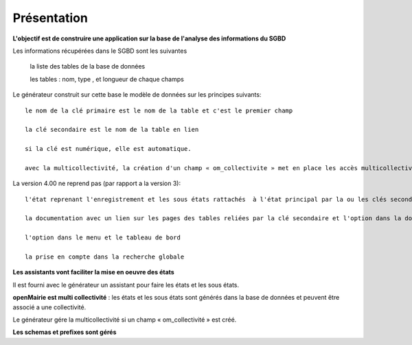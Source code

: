 .. _presentation_generateur:

############
Présentation
############



**L'objectif est de construire une application sur la base de l'analyse des informations  du SGBD**


Les informations récupérées dans le SGBD sont les suivantes

 		la liste des tables de la base de données

 		les tables : nom, type , et longueur de chaque champs


Le générateur construit sur cette base le modèle de données sur les principes suivants: ::

     le nom de la clé primaire est le nom de la table et c'est le premier champ 
    
     la clé secondaire est le nom de la table en lien 
    
     si la clé est numérique, elle est automatique. 
    
     avec la multicollectivité, la création d'un champ « om_collectivite » met en place les accès multicollectivités d'openMairie 4

La version 4.00 ne reprend pas (par rapport a la version 3): :: 

     l'état reprenant l'enregistrement et les sous états rattachés  à l'état principal par la ou les clés secondaires
    
     la documentation avec un lien sur les pages des tables reliées par la clé secondaire et l'option dans la documentation globale
    
     l'option dans le menu et le tableau de bord  
    
     la prise en compte dans la recherche globale


**Les assistants vont faciliter la mise en oeuvre des états**


Il est fourni avec le générateur un assistant pour faire les états et les sous états.



**openMairie est multi collectivité** : les états et les sous états sont générés dans la base de données et peuvent être associé a une collectivité.

Le générateur gére la multicollectivité si un champ « om_collectivité » est créé.

**Les schemas et prefixes sont gérés**

